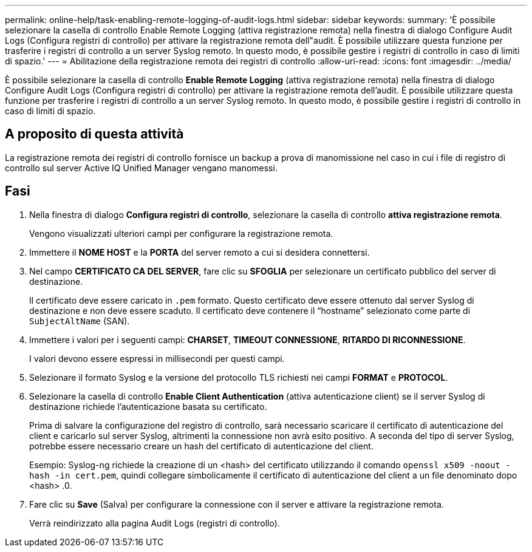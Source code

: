 ---
permalink: online-help/task-enabling-remote-logging-of-audit-logs.html 
sidebar: sidebar 
keywords:  
summary: 'È possibile selezionare la casella di controllo Enable Remote Logging (attiva registrazione remota) nella finestra di dialogo Configure Audit Logs (Configura registri di controllo) per attivare la registrazione remota dell"audit. È possibile utilizzare questa funzione per trasferire i registri di controllo a un server Syslog remoto. In questo modo, è possibile gestire i registri di controllo in caso di limiti di spazio.' 
---
= Abilitazione della registrazione remota dei registri di controllo
:allow-uri-read: 
:icons: font
:imagesdir: ../media/


[role="lead"]
È possibile selezionare la casella di controllo *Enable Remote Logging* (attiva registrazione remota) nella finestra di dialogo Configure Audit Logs (Configura registri di controllo) per attivare la registrazione remota dell'audit. È possibile utilizzare questa funzione per trasferire i registri di controllo a un server Syslog remoto. In questo modo, è possibile gestire i registri di controllo in caso di limiti di spazio.



== A proposito di questa attività

La registrazione remota dei registri di controllo fornisce un backup a prova di manomissione nel caso in cui i file di registro di controllo sul server Active IQ Unified Manager vengano manomessi.



== Fasi

. Nella finestra di dialogo *Configura registri di controllo*, selezionare la casella di controllo *attiva registrazione remota*.
+
Vengono visualizzati ulteriori campi per configurare la registrazione remota.

. Immettere il *NOME HOST* e la *PORTA* del server remoto a cui si desidera connettersi.
. Nel campo *CERTIFICATO CA DEL SERVER*, fare clic su *SFOGLIA* per selezionare un certificato pubblico del server di destinazione.
+
Il certificato deve essere caricato in `.pem` formato. Questo certificato deve essere ottenuto dal server Syslog di destinazione e non deve essere scaduto. Il certificato deve contenere il "`hostname`" selezionato come parte di `SubjectAltName` (SAN).

. Immettere i valori per i seguenti campi: *CHARSET*, *TIMEOUT CONNESSIONE*, *RITARDO DI RICONNESSIONE*.
+
I valori devono essere espressi in millisecondi per questi campi.

. Selezionare il formato Syslog e la versione del protocollo TLS richiesti nei campi *FORMAT* e *PROTOCOL*.
. Selezionare la casella di controllo *Enable Client Authentication* (attiva autenticazione client) se il server Syslog di destinazione richiede l'autenticazione basata su certificato.
+
Prima di salvare la configurazione del registro di controllo, sarà necessario scaricare il certificato di autenticazione del client e caricarlo sul server Syslog, altrimenti la connessione non avrà esito positivo. A seconda del tipo di server Syslog, potrebbe essere necessario creare un hash del certificato di autenticazione del client.

+
Esempio: Syslog-ng richiede la creazione di un <hash> del certificato utilizzando il comando `openssl x509 -noout -hash -in cert.pem`, quindi collegare simbolicamente il certificato di autenticazione del client a un file denominato dopo <hash> .0.

. Fare clic su *Save* (Salva) per configurare la connessione con il server e attivare la registrazione remota.
+
Verrà reindirizzato alla pagina Audit Logs (registri di controllo).


